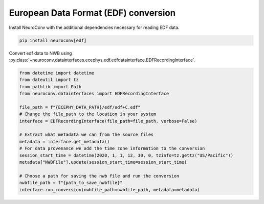 European Data Format (EDF) conversion
-------------------------------------

Install NeuroConv with the additional dependencies necessary for reading EDF data.

.. code-block:: bash

    pip install neuroconv[edf]

Convert edf data to NWB using :py:class:`~neuroconv.datainterfaces.ecephys.edf.edfdatainterface.EDFRecordingInterface`.

.. code-block:: python

    from datetime import datetime
    from dateutil import tz
    from pathlib import Path
    from neuroconv.datainterfaces import EDFRecordingInterface

    file_path = f"{ECEPHY_DATA_PATH}/edf/edf+C.edf"
    # Change the file_path to the location in your system
    interface = EDFRecordingInterface(file_path=file_path, verbose=False)

    # Extract what metadata we can from the source files
    metadata = interface.get_metadata()
    # For data provenance we add the time zone information to the conversion
    session_start_time = datetime(2020, 1, 1, 12, 30, 0, tzinfo=tz.gettz("US/Pacific"))
    metadata["NWBFile"].update(session_start_time=session_start_time)

    # Choose a path for saving the nwb file and run the conversion
    nwbfile_path = f"{path_to_save_nwbfile}"
    interface.run_conversion(nwbfile_path=nwbfile_path, metadata=metadata)
